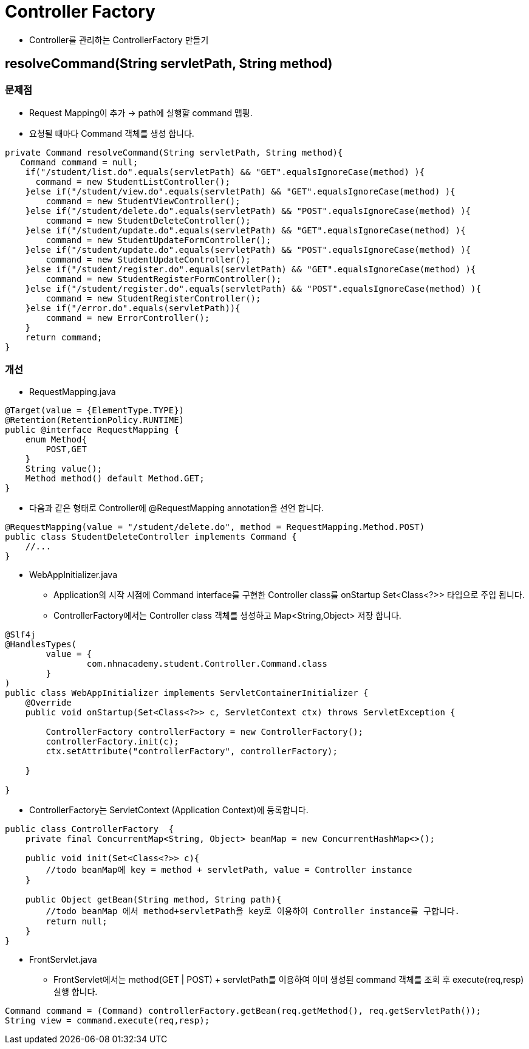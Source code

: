 = Controller Factory

* Controller를 관리하는 ControllerFactory 만들기


== resolveCommand(String servletPath, String method)

=== 문제점
* Request Mapping이 추가  -> path에 실행햘 command 맵핑.
* 요청될 때마다 Command 객체를 생성 합니다.

[source,java]
----
private Command resolveCommand(String servletPath, String method){
   Command command = null;
    if("/student/list.do".equals(servletPath) && "GET".equalsIgnoreCase(method) ){
      command = new StudentListController();
    }else if("/student/view.do".equals(servletPath) && "GET".equalsIgnoreCase(method) ){
        command = new StudentViewController();
    }else if("/student/delete.do".equals(servletPath) && "POST".equalsIgnoreCase(method) ){
        command = new StudentDeleteController();
    }else if("/student/update.do".equals(servletPath) && "GET".equalsIgnoreCase(method) ){
        command = new StudentUpdateFormController();
    }else if("/student/update.do".equals(servletPath) && "POST".equalsIgnoreCase(method) ){
        command = new StudentUpdateController();
    }else if("/student/register.do".equals(servletPath) && "GET".equalsIgnoreCase(method) ){
        command = new StudentRegisterFormController();
    }else if("/student/register.do".equals(servletPath) && "POST".equalsIgnoreCase(method) ){
        command = new StudentRegisterController();
    }else if("/error.do".equals(servletPath)){
        command = new ErrorController();
    }
    return command;
}
----

=== 개선
* RequestMapping.java

[source, java]
----
@Target(value = {ElementType.TYPE})
@Retention(RetentionPolicy.RUNTIME)
public @interface RequestMapping {
    enum Method{
        POST,GET
    }
    String value();
    Method method() default Method.GET;
}
----

* 다음과 같은 형태로 Controller에 @RequestMapping annotation을 선언 합니다.

[source,java]
----
@RequestMapping(value = "/student/delete.do", method = RequestMapping.Method.POST)
public class StudentDeleteController implements Command {
    //...
}
----

* WebAppInitializer.java

** Application의 시작 시점에 Command interface를 구현한 Controller class를 onStartup Set<Class<?>> 타입으로 주입 됩니다.
** ControllerFactory에서는 Controller class 객체를 생성하고 Map<String,Object> 저장 합니다.

[source,java]
----
@Slf4j
@HandlesTypes(
        value = {
                com.nhnacademy.student.Controller.Command.class
        }
)
public class WebAppInitializer implements ServletContainerInitializer {
    @Override
    public void onStartup(Set<Class<?>> c, ServletContext ctx) throws ServletException {

        ControllerFactory controllerFactory = new ControllerFactory();
        controllerFactory.init(c);
        ctx.setAttribute("controllerFactory", controllerFactory);

    }

}
----

* ControllerFactory는 ServletContext (Application Context)에 등록합니다.

[source,java]
----
public class ControllerFactory  {
    private final ConcurrentMap<String, Object> beanMap = new ConcurrentHashMap<>();

    public void init(Set<Class<?>> c){
        //todo beanMap에 key = method + servletPath, value = Controller instance
    }

    public Object getBean(String method, String path){
        //todo beanMap 에서 method+servletPath을 key로 이용하여 Controller instance를 구합니다.
        return null;
    }
}
----

* FrontServlet.java
** FrontServlet에서는 method(GET | POST) + servletPath를 이용하여 이미 생성된 command 객체를 조회 후 execute(req,resp)실행 합니다.

[source,java]
----
Command command = (Command) controllerFactory.getBean(req.getMethod(), req.getServletPath());
String view = command.execute(req,resp);
----